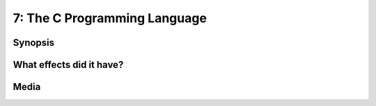 7: The C Programming Language
*****************************

Synopsis
========

What effects did it have?
=========================

Media
=====

